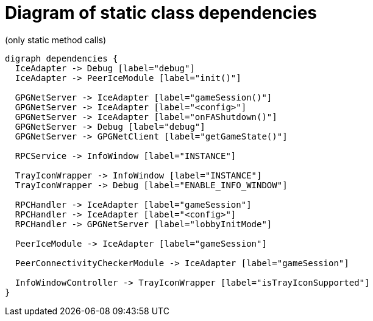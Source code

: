 = Diagram of static class dependencies
(only static method calls)

["graphviz", "static-dependencies"]
---------------------------------------------------------------------
digraph dependencies {
  IceAdapter -> Debug [label="debug"]
  IceAdapter -> PeerIceModule [label="init()"]

  GPGNetServer -> IceAdapter [label="gameSession()"]
  GPGNetServer -> IceAdapter [label="<config>"]
  GPGNetServer -> IceAdapter [label="onFAShutdown()"]
  GPGNetServer -> Debug [label="debug"]
  GPGNetServer -> GPGNetClient [label="getGameState()"]

  RPCService -> InfoWindow [label="INSTANCE"]

  TrayIconWrapper -> InfoWindow [label="INSTANCE"]
  TrayIconWrapper -> Debug [label="ENABLE_INFO_WINDOW"]

  RPCHandler -> IceAdapter [label="gameSession"]
  RPCHandler -> IceAdapter [label="<config>"]
  RPCHandler -> GPGNetServer [label="lobbyInitMode"]

  PeerIceModule -> IceAdapter [label="gameSession"]

  PeerConnectivityCheckerModule -> IceAdapter [label="gameSession"]

  InfoWindowController -> TrayIconWrapper [label="isTrayIconSupported"]
}
---------------------------------------------------------------------